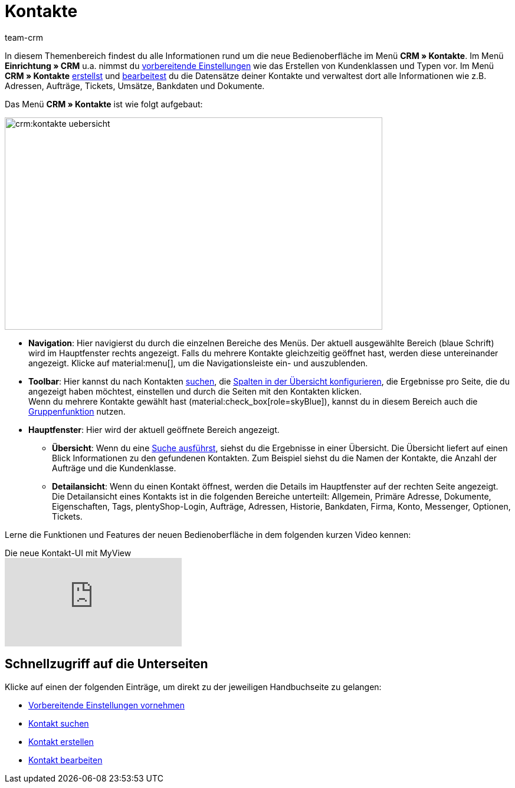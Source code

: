 = Kontakte
:keywords: Kontakte, neue Kontakt-UI, neue Kontakte-UI, neue UI für Kontakte, neue Benutzeroberfläche Kontakte
:page-aliases: kontakte-testphase.adoc
:author: team-crm

In diesem Themenbereich findest du alle Informationen rund um die neue Bedienoberfläche im Menü *CRM » Kontakte*. Im Menü *Einrichtung » CRM* u.a. nimmst du xref:crm:vorbereitende-einstellungen.adoc#[vorbereitende Einstellungen] wie das Erstellen von Kundenklassen und Typen vor. Im Menü *CRM » Kontakte* xref:crm:kontakt-erstellen.adoc#[erstellst] und xref:crm:kontakt-bearbeiten.adoc#[bearbeitest] du die Datensätze deiner Kontakte und verwaltest dort alle Informationen wie z.B. Adressen, Aufträge, Tickets, Umsätze, Bankdaten und Dokumente.

Das Menü *CRM » Kontakte* ist wie folgt aufgebaut:

image::crm:kontakte-uebersicht.png[width=640, height=360]

* *Navigation*: Hier navigierst du durch die einzelnen Bereiche des Menüs. Der aktuell ausgewählte Bereich (blaue Schrift) wird im Hauptfenster rechts angezeigt. Falls du mehrere Kontakte gleichzeitig geöffnet hast, werden diese untereinander angezeigt. Klicke auf material:menu[], um die Navigationsleiste ein- und auszublenden.
* *Toolbar*: Hier kannst du nach Kontakten xref:crm:kontakt-suchen.adoc#[suchen], die xref:crm:kontakt-suchen.adoc#spalten-konfigurieren[Spalten in der Übersicht konfigurieren], die Ergebnisse pro Seite, die du angezeigt haben möchtest, einstellen und durch die Seiten mit den Kontakten klicken. +
Wenn du mehrere Kontakte gewählt hast (material:check_box[role=skyBlue]), kannst du in diesem Bereich auch die xref:crm:kontakt-bearbeiten.adoc#gruppenfunktion[Gruppenfunktion] nutzen.
* *Hauptfenster*: Hier wird der aktuell geöffnete Bereich angezeigt. 
** *Übersicht*: Wenn du eine xref:crm:kontakt-suchen.adoc#[Suche ausführst], siehst du die Ergebnisse in einer Übersicht. Die Übersicht liefert auf einen Blick Informationen zu den gefundenen Kontakten. Zum Beispiel siehst du die Namen der Kontakte, die Anzahl der Aufträge und die Kundenklasse. 
** *Detailansicht*: Wenn du einen Kontakt öffnest, werden die Details im Hauptfenster auf der rechten Seite angezeigt. Die Detailansicht eines Kontakts ist in die folgenden Bereiche unterteilt: Allgemein, Primäre Adresse, Dokumente, Eigenschaften, Tags, plentyShop-Login, Aufträge, Adressen, Historie, Bankdaten, Firma, Konto, Messenger, Optionen, Tickets.

Lerne die Funktionen und Features der neuen Bedienoberfläche in dem folgenden kurzen Video kennen:

.Die neue Kontakt-UI mit MyView
video::688295291[vimeo]

[discrete]
== Schnellzugriff auf die Unterseiten

Klicke auf einen der folgenden Einträge, um direkt zu der jeweiligen Handbuchseite zu gelangen:

* xref:crm:vorbereitende-einstellungen.adoc#[Vorbereitende Einstellungen vornehmen]
* xref:crm:kontakt-suchen.adoc#[Kontakt suchen]
* xref:crm:kontakt-erstellen.adoc#[Kontakt erstellen]
* xref:crm:kontakt-bearbeiten.adoc#[Kontakt bearbeiten]
